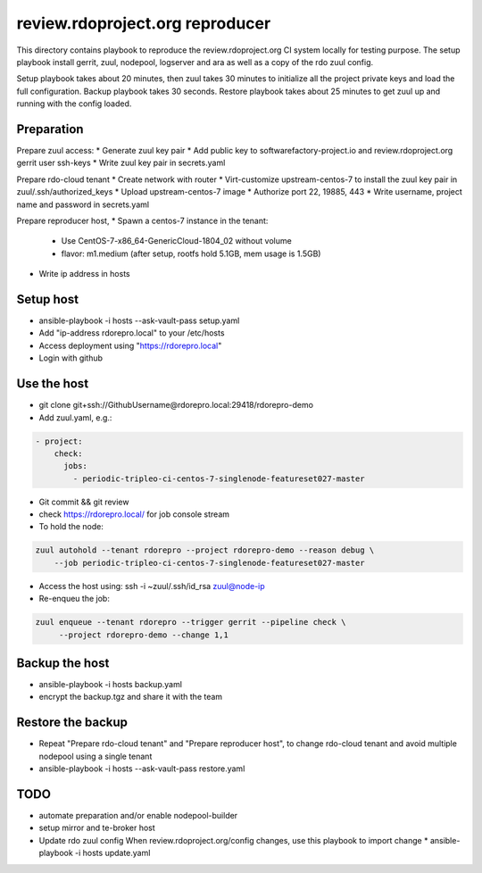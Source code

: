 review.rdoproject.org reproducer
================================

This directory contains playbook to reproduce the review.rdoproject.org CI
system locally for testing purpose. The setup playbook install
gerrit, zuul, nodepool, logserver and ara as well as a copy of the rdo
zuul config.

Setup playbook takes about 20 minutes, then zuul takes 30 minutes to initialize all
the project private keys and load the full configuration.
Backup playbook takes 30 seconds.
Restore playbook takes about 25 minutes to get zuul up and running with the config loaded.


Preparation
-----------

Prepare zuul access:
* Generate zuul key pair
* Add public key to softwarefactory-project.io and review.rdoproject.org gerrit user ssh-keys
* Write zuul key pair in secrets.yaml

Prepare rdo-cloud tenant
* Create network with router
* Virt-customize upstream-centos-7 to install the zuul key pair in zuul/.ssh/authorized_keys
* Upload upstream-centos-7 image
* Authorize port 22, 19885, 443
* Write username, project name and password in secrets.yaml

Prepare reproducer host,
* Spawn a centos-7 instance in the tenant:
  * Use CentOS-7-x86_64-GenericCloud-1804_02 without volume
  * flavor: m1.medium   (after setup, rootfs hold 5.1GB, mem usage is 1.5GB)
* Write ip address in hosts


Setup host
----------

* ansible-playbook -i hosts --ask-vault-pass setup.yaml
* Add "ip-address rdorepro.local" to your /etc/hosts
* Access deployment using "https://rdorepro.local"
* Login with github


Use the host
------------

* git clone git+ssh://GithubUsername@rdorepro.local:29418/rdorepro-demo
* Add zuul.yaml, e.g.:

.. code-block:: yaml

   - project:
       check:
         jobs:
           - periodic-tripleo-ci-centos-7-singlenode-featureset027-master

* Git commit && git review
* check https://rdorepro.local/ for job console stream
* To hold the node:

.. code-block:: console

  zuul autohold --tenant rdorepro --project rdorepro-demo --reason debug \
      --job periodic-tripleo-ci-centos-7-singlenode-featureset027-master

* Access the host using: ssh -i ~zuul/.ssh/id_rsa zuul@node-ip

* Re-enqueu the job:

.. code-block:: console

   zuul enqueue --tenant rdorepro --trigger gerrit --pipeline check \
        --project rdorepro-demo --change 1,1


Backup the host
---------------

* ansible-playbook -i hosts backup.yaml
* encrypt the backup.tgz and share it with the team


Restore the backup
------------------

* Repeat "Prepare rdo-cloud tenant" and "Prepare reproducer host",
  to change rdo-cloud tenant and avoid multiple nodepool using a single tenant
* ansible-playbook -i hosts --ask-vault-pass restore.yaml



TODO
----

* automate preparation and/or enable nodepool-builder
* setup mirror and te-broker host
* Update rdo zuul config
  When review.rdoproject.org/config changes, use this playbook to import change
  * ansible-playbook -i hosts update.yaml
